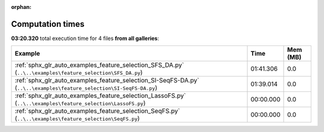 
:orphan:

.. _sphx_glr_sg_execution_times:


Computation times
=================
**03:20.320** total execution time for 4 files **from all galleries**:

.. container::

  .. raw:: html

    <style scoped>
    <link href="https://cdnjs.cloudflare.com/ajax/libs/twitter-bootstrap/5.3.0/css/bootstrap.min.css" rel="stylesheet" />
    <link href="https://cdn.datatables.net/1.13.6/css/dataTables.bootstrap5.min.css" rel="stylesheet" />
    </style>
    <script src="https://code.jquery.com/jquery-3.7.0.js"></script>
    <script src="https://cdn.datatables.net/1.13.6/js/jquery.dataTables.min.js"></script>
    <script src="https://cdn.datatables.net/1.13.6/js/dataTables.bootstrap5.min.js"></script>
    <script type="text/javascript" class="init">
    $(document).ready( function () {
        $('table.sg-datatable').DataTable({order: [[1, 'desc']]});
    } );
    </script>

  .. list-table::
   :header-rows: 1
   :class: table table-striped sg-datatable

   * - Example
     - Time
     - Mem (MB)
   * - :ref:`sphx_glr_auto_examples_feature_selection_SFS_DA.py` (``..\..\examples\feature_selection\SFS_DA.py``)
     - 01:41.306
     - 0.0
   * - :ref:`sphx_glr_auto_examples_feature_selection_SI-SeqFS-DA.py` (``..\..\examples\feature_selection\SI-SeqFS-DA.py``)
     - 01:39.014
     - 0.0
   * - :ref:`sphx_glr_auto_examples_feature_selection_LassoFS.py` (``..\..\examples\feature_selection\LassoFS.py``)
     - 00:00.000
     - 0.0
   * - :ref:`sphx_glr_auto_examples_feature_selection_SeqFS.py` (``..\..\examples\feature_selection\SeqFS.py``)
     - 00:00.000
     - 0.0
